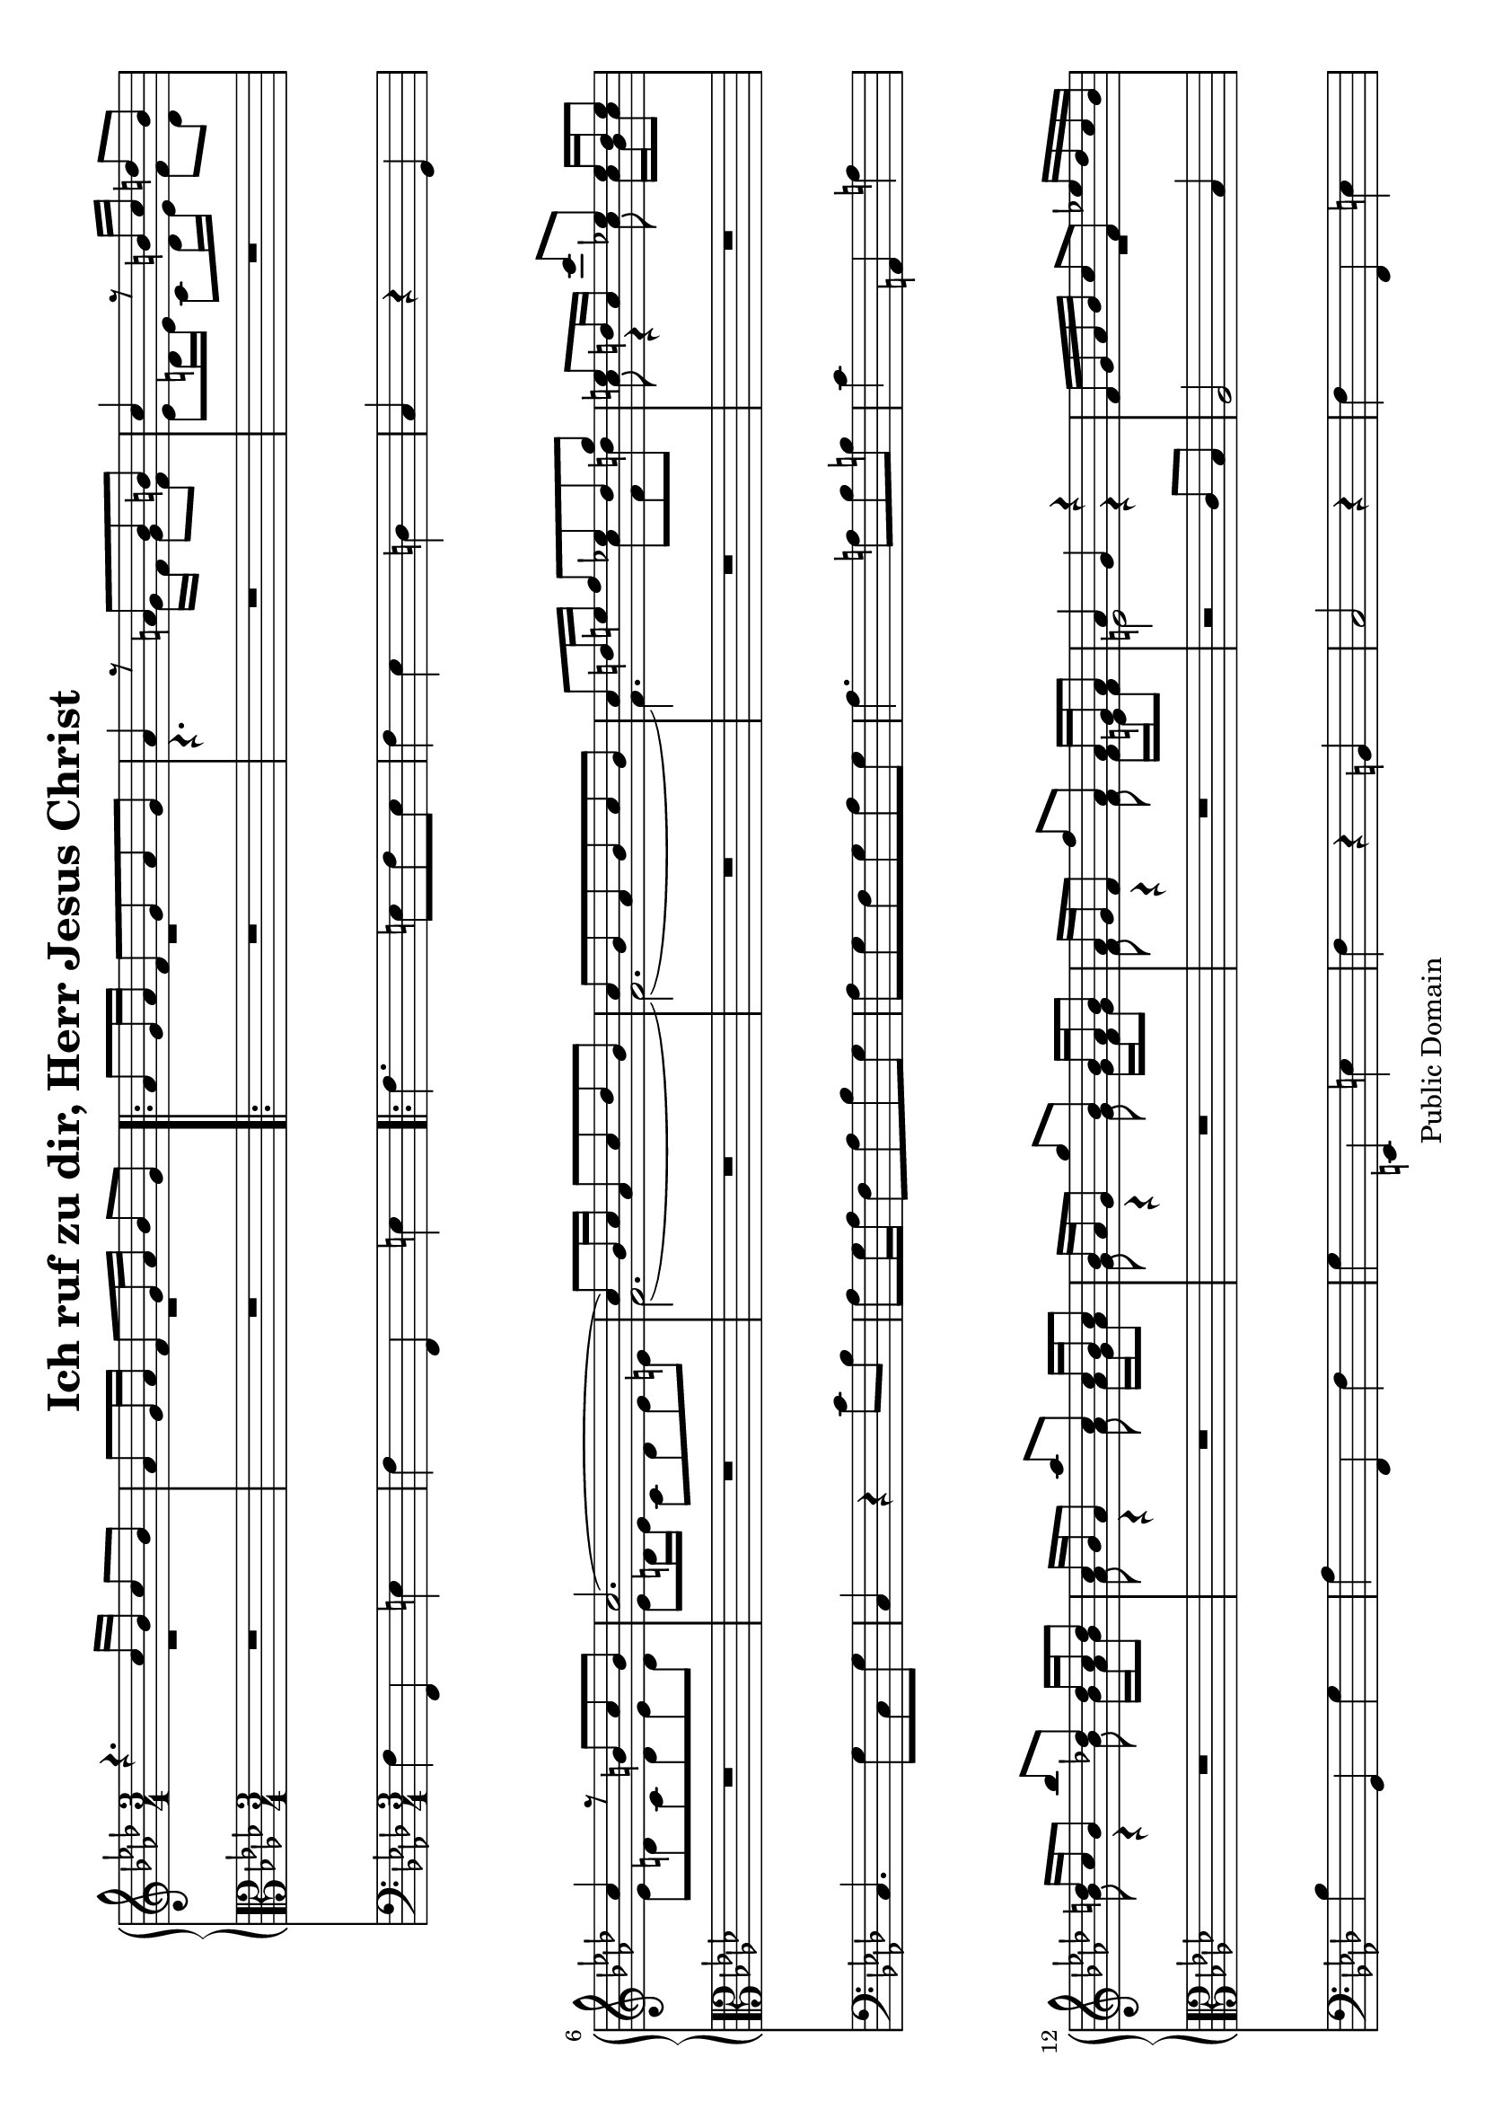 \version "2.6.0"

#(set-default-paper-size "a4" 'landscape)

\header {
 title = "Ich ruf zu dir, Herr Jesus Christ"
 mutopiatitle = "Ich ruf zu dir, Herr Jesus Christ"
 mutopiacomposer = "Anonymous"
 mutopiainstrument = "Organ"
 date = "18th C."
 source = "audio transcription"
 style = "Baroque"
 copyright = "Public Domain"
 maintainer = "Kilian A. Foth"
 lastupdated = "2005/May/10"
 moreInfo = "Falsely ascribed to J. S. Bach"
 
 footer = "Mutopia-2005/08/07-578"
 tagline = \markup { \override #'(box-padding . 1.0) \override #'(baseline-skip . 2.7) \box \center-align { \small \line { Sheet music from \with-url #"http://www.MutopiaProject.org" \line { \teeny www. \hspace #-1.0 MutopiaProject \hspace #-1.0 \teeny .org \hspace #0.5 } • \hspace #0.5 \italic Free to download, with the \italic freedom to distribute, modify and perform. } \line { \small \line { Typeset using \with-url #"http://www.LilyPond.org" \line { \teeny www. \hspace #-1.0 LilyPond \hspace #-1.0 \teeny .org } by \maintainer \hspace #-1.0 . \hspace #0.5 Reference: \footer } } \line { \teeny \line { This sheet music has been placed in the public domain by the typesetter, for details see: \hspace #-0.5 \with-url #"http://creativecommons.org/licenses/publicdomain" http://creativecommons.org/licenses/publicdomain } } } }
}

% Sopran
S = \relative c'' {
  r4. c16 bes c8 bes|as g16 as f8 g16 as bes8 g|
  \repeat volta 2 {
    as g16as f8g as g|
    as4 r8 a bes b|c4 r8 b16c d8 b|c4 r8 b c b|c2.(|
    c8) bes16c as8c des bes|c bes as bes c bes|c d16 e f8 es d g|
    e d16c c'8 es,es16d es8|d16 c bes8bes'des,des16c des8|
    c16 bes as8as'c,c16bes c8|bes16as g8g'bes,bes16as bes8|
    as16 g f8 f'as,as16 g as8|as4 g r|f16 g as bes c8f,es'!16des c bes|
    c8 f,16 as32 c f2(|f8)c f g16as g8.f16|f8e16d e8 c16 bes c8 bes|
    as g16 as f8 g16as bes8g|as g16as f8g as g|
    as4 r8 a bes b|c4 r8 b16c d8 b|c4 r8 b c b|c2.(|
    c8) bes16c as8c des bes|c bes as bes c bes|c d16e f8 es d g|
    e d16c c'8 es,es16d es8|d16 c bes8bes'des,des16c des8|
    c16 bes as8as'es as,f'|bes,16as g f es8 bes' as4(|as16)g f e f8f'4 es8|
    des16c bes a bes8e4f8| g16f e d c8c16bes c8bes|as g16as f8 as bes g 
  }
  as g16as f8f'es des|c8 bes16c as8 es'as,es'|
  ges16f es des es8 as,16g as8as16g|as4.es'8as,es'|
  ges16f es des f es des c es des c bes|c bes c des es8des c bes16c|
  des16as des f as8 des,c bes|as16es f g as bes c des es4(|
  es8)des16c des4.c16 des|c8 bes16 c as8es'as,es'|
  f8 es16des es8as,des as|c bes16c as8c f,c'|
  es16des c bes c8f,16e f8f16e|f4.c'8f,c'|
  es16des c bes des c bes as c bes as g|as8g16f e8f16g as8 bes|
  c8d16e f8e16d e8d16e|f8e16f g f e d c8 f|des!16c bes as bes8 des4c16bes|
  as8g16as f8c'f,c'|es16des c bes c8f bes,f'|as,g16as f8as c f(|
  f16)es d c bes8f' es4(|es8)d16c d c d es f8d|es bes16g es8bes'es,bes'|
  c bes16as bes8es as,es'|g, f16g es8g bes es(|
  es16)des c bes as8 es'4 as,8|des16 c bes as g8des'4g,8|
  as16es as c es as,c es as g f es|f as,des f as des,f as des8f,|
  es16as,c es as es c as des4|c16f,as c f c as f as'4|
  c,16f,as c f c as f f'4(|f8)e16d e d e f e8d16e|f8c16as f8c'f,c'|
  des c16bes c8f bes,f'|as,16g f8g4.f16g|f4.g16a bes8c|
  des c16des bes8c16d es8f|g f16g es8f16g as8bes|c bes16c as8c16bes as8g|
  f es16 f des8bes'16as g8 f|e d16c c'8 es,es16d es8|
  d c16 bes bes'8des,des16c des8|c bes16 as as'8c,c16bes c8|
  bes as16 g g'8bes,bes16as bes8|as16g f8bes16as g8c16bes as8|
  des bes as4\grace{g16[as]}g4|f2.
}

% Alt
A = \relative c'' {
  R2.|R|
  \repeat volta 2 {
    R|r4.g16f g8f|es d16es c8d16es f8d|es d c d es d|
    es d16es c8d es e|f2.(|f)(|f4.)c'8f,d'!|c8 r4 c8c16bes c8|
    bes r4 bes8 bes16as bes8|as r4 as8as16g as8|g r4 g8 g16f g8|
    f r4 f8 f16e f8| e2 r4|R2.*6|
    r4.g16f g8f|es d16es c8d16es f8d|es d c d es d|
    es d16es c8d es e|f2.(|f)(|f4.)c'8f,d'|c r4 c8 f,c'|
    bes r4 bes8es,bes'|as r r4 r4|R2.|R|R|R|R|
  }
  R|R|r4.es8as,es'|f es16des es8as,16g as8c|
  es16 des c bes des c bes as c bes as g|as4r2|
  R2.*6|r4.
  c8f,c'|des c16bes c8 f16 es des8c16bes|
  c16 bes as g bes as g f as g f e|f4r2|
  R2.*22|
  r8c'16bes a8bes16c des8es|f es16f des d es16f g8as|
  bes8as16bes g8as16bes c8des|es8des16es c8es16des c8bes|
  as g16as f8des'16c bes8as|g4r8c f,c'|bes r4 bes8 es,bes'|
  as r4 as8 c,as'|g r4 g8 c,g'|f4e f(|f2)(f8)e8|c2.
}

% Tenor
T = \relative c' {
  R2.|R|
  \repeat volta 2 {
    R|R|R|R|R|R|R|R|R|R|R|R|R|r2c8bes|
    as2 bes4|as4.g8f g|as2 bes8. as32 bes|c2.(|c2)r4|
    R2.|R|R|R|R|R|R|R|R|R|r2c8des|
    es4.des8c bes|as2bes8c|des2(des8)c16des|c2.(|c2)r4|
    R2.|R|R|R|R|r2es4|f2es8des|\grace{des8}c2as8bes|
    \grace{bes8}c4\grace{bes16[c]}bes4.as16bes|as2.(|as2)r4|
    R2.|R|R|R|r2c4|c2c4|bes2as4|g2(g8)f16g|f2.(|f2)r4|R2.|
    as2g4|\grace{f16[es]}f2(f8)es16f|es2.(|es2)r4|r2es4|as2as4|bes2bes4|c2r4|
    r2des4|c2bes4|as4.g8f4|as2bes8as|\grace{g16[f]}g2.|f2.(|f2)r4|
    R2.*13
  }
}

% Baß
B = \relative c {
  f4 f, e'|f f, e'|
  \repeat volta 2 {
    f4. e8 f e|f4 es d|c r g|c4. g'8 c, g'|c,4 r c'8bes|
    as8 g16 as f8 as bes g|as g f g as g|as4. a8 bes b|c4 a, a'|bes g, g'|
    as f, f'|g e, e'|f r b,|c2 r4|f4 f, e'|f f, f'(|f) es des|c2 e4|
    f f, e'|f4. e8 f e|f4 es d|c r g|c4. g'8 c, g'|c,4 r c'8bes|
    as8 g16 as f8 g16 as bes8 g|as g f g as g|as4. a8 bes b|c4 a, a'|
    bes g, g'|as as, as'|g g, as'|f f, bes8as|g4 bes' g|e r e|f f, e'|
  }
  f r g|as c,8 as'c,as'|des,as'c,as'c,as'|des,as'c,as'c,as'|
  des,as'es as es g|as4 r as,|des r es|f r c8 des|es4 r es,|
  as r8 as' c, as'|des, as' c, as' bes, as'|as,4. f'8 as, f'|
  bes, f' as,f'as,f'|bes,f'as,f'bes,f'|bes,f'c f c e|f4 r e|e d c|
  d e f|bes, g e'|f4. f8 as,f'|bes,f'as,f'g,f'|f,4 r f'|d r es|
  as, f bes|g4. es'8g,es'8|as,es'g,es'f,es'|es,4 r des'|c r f|bes,r es4|
  as, r4 c|des r f8g|as4 r bes|f2 r4|f r des8 c|bes4 r c8 bes|
  as4. f'8 as,f'|bes,f'as,f'g,f'|f,4 bes c|f,4.es'8des c|bes4. as'8g f|
  es4. des'8c bes|as4 as, as'|des des,g|c a,a'|bes g,g'|as f,f'|g e,e'|
  f g as|bes c c,|f2.\bar"|."
}

\score { << 
  \time 3/4
  \new PianoStaff <<
    \new Staff { \key f \minor << \S \\ \A >> }
    \new Staff { \key f \minor \clef alto \T }
  >>
  \new Staff { \key f \minor \clef bass \B }
>> 

\layout { }
\midi { \tempo 4 = 80 }

}



